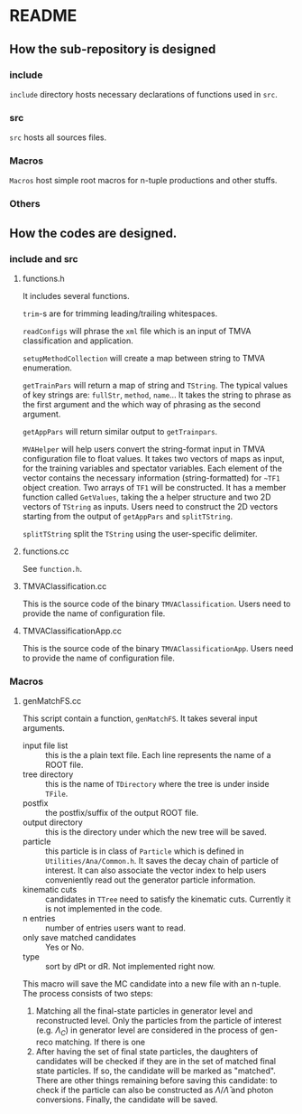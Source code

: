* README
** How the sub-repository is designed
*** include
    ~include~ directory hosts necessary declarations of functions used in ~src~.
*** src
    ~src~ hosts all sources files.
*** Macros
    ~Macros~ host simple root macros for n-tuple productions and other stuffs.
*** Others
** How the codes are designed.
*** include and src
**** functions.h
     It includes several functions.

     ~trim~-s are for trimming leading/trailing whitespaces.

     ~readConfigs~ will phrase the ~xml~ file which is an input of TMVA classification and application.

     ~setupMethodCollection~ will create a map between string to TMVA enumeration.

     ~getTrainPars~ will return a map of string and ~TString~. The typical values of key strings are: ~fullStr~, ~method~, ~name~...
     It takes the string to phrase as the first argument and the which way of phrasing as the second argument.

     ~getAppPars~ will return similar output to ~getTrainpars~.

     ~MVAHelper~ will help users convert the string-format input in TMVA configuration file to float values.
     It takes two vectors of maps as input, for the training variables and spectator variables. Each element of the vector
     contains the necessary information (string-formatted) for ~~TF1~ object creation. Two arrays of ~TF1~ will be constructed.
     It has a member function called ~GetValues~, taking the a helper structure and two 2D vectors of ~TString~ as inputs.
     Users need to construct the 2D vectors starting from the output of ~getAppPars~ and ~splitTString~.

     ~splitTString~ split the ~TString~ using the user-specific delimiter.

**** functions.cc
     See ~function.h~.

**** TMVAClassification.cc
     This is the source code of the binary ~TMVAClassification~. Users need to provide the name of configuration file.

**** TMVAClassificationApp.cc
     This is the source code of the binary ~TMVAClassificationApp~. Users need to provide the name of configuration file.

*** Macros

**** genMatchFS.cc
     This script contain a function, ~genMatchFS~. It takes several input arguments.
     - input file list :: this is the a plain text file. Each line represents the name of a ROOT file.
     - tree directory :: this is the name of ~TDirectory~ where the tree is under inside ~TFile~.
     - postfix :: the postfix/suffix of the output ROOT file.
     - output directory :: this is the directory under which the new tree will be saved.
     - particle :: this particle is in class of ~Particle~ which is defined in ~Utilities/Ana/Common.h~.
                   It saves the decay chain of particle of interest. It can also associate the
                   vector index to help users conveniently read out the generator particle information.
     - kinematic cuts :: candidates in ~TTree~ need to satisfy the kinematic cuts. Currently it is not
                         implemented in the code.
     - n entries :: number of entries users want to read.
     - only save matched candidates :: Yes or No.
     - type :: sort by dPt or dR. Not implemented right now.

     This macro will save the MC candidate into a new file with an n-tuple. The process consists of two steps:
     1. Matching all the final-state particles in generator level and reconstructed level. Only the particles
        from the particle of interest (e.g. $\Lambda_C$) in generator level are considered in the process of
        gen-reco matching. If there is one
     2. After having the set of final state particles, the daughters of candidates will be checked if they
        are in the set of matched final state particles. If so, the candidate will be marked as "matched".
        There are other things remaining before saving this candidate: to check if the particle can also
        be constructed as $\Lambda/\bar{\Lambda}$ and photon conversions. Finally, the candidate will
        be saved.
